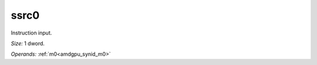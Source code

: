..
    **************************************************
    *                                                *
    *   Automatically generated file, do not edit!   *
    *                                                *
    **************************************************

.. _amdgpu_synid_gfx12_ssrc0_1a9ca5:

ssrc0
=====

Instruction input.

*Size:* 1 dword.

*Operands:* :ref:`m0<amdgpu_synid_m0>`
